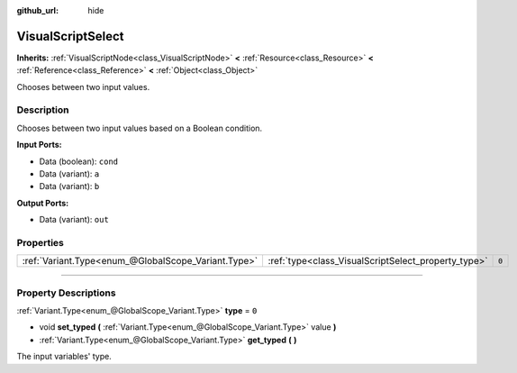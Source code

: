 :github_url: hide

.. DO NOT EDIT THIS FILE!!!
.. Generated automatically from Godot engine sources.
.. Generator: https://github.com/godotengine/godot/tree/3.5/doc/tools/make_rst.py.
.. XML source: https://github.com/godotengine/godot/tree/3.5/modules/visual_script/doc_classes/VisualScriptSelect.xml.

.. _class_VisualScriptSelect:

VisualScriptSelect
==================

**Inherits:** :ref:`VisualScriptNode<class_VisualScriptNode>` **<** :ref:`Resource<class_Resource>` **<** :ref:`Reference<class_Reference>` **<** :ref:`Object<class_Object>`

Chooses between two input values.

.. rst-class:: classref-introduction-group

Description
-----------

Chooses between two input values based on a Boolean condition.

\ **Input Ports:**\ 

- Data (boolean): ``cond``\ 

- Data (variant): ``a``\ 

- Data (variant): ``b``\ 

\ **Output Ports:**\ 

- Data (variant): ``out``

.. rst-class:: classref-reftable-group

Properties
----------

.. table::
   :widths: auto

   +-----------------------------------------------------+-----------------------------------------------------+-------+
   | :ref:`Variant.Type<enum_@GlobalScope_Variant.Type>` | :ref:`type<class_VisualScriptSelect_property_type>` | ``0`` |
   +-----------------------------------------------------+-----------------------------------------------------+-------+

.. rst-class:: classref-section-separator

----

.. rst-class:: classref-descriptions-group

Property Descriptions
---------------------

.. _class_VisualScriptSelect_property_type:

.. rst-class:: classref-property

:ref:`Variant.Type<enum_@GlobalScope_Variant.Type>` **type** = ``0``

.. rst-class:: classref-property-setget

- void **set_typed** **(** :ref:`Variant.Type<enum_@GlobalScope_Variant.Type>` value **)**
- :ref:`Variant.Type<enum_@GlobalScope_Variant.Type>` **get_typed** **(** **)**

The input variables' type.

.. |virtual| replace:: :abbr:`virtual (This method should typically be overridden by the user to have any effect.)`
.. |const| replace:: :abbr:`const (This method has no side effects. It doesn't modify any of the instance's member variables.)`
.. |vararg| replace:: :abbr:`vararg (This method accepts any number of arguments after the ones described here.)`
.. |static| replace:: :abbr:`static (This method doesn't need an instance to be called, so it can be called directly using the class name.)`
